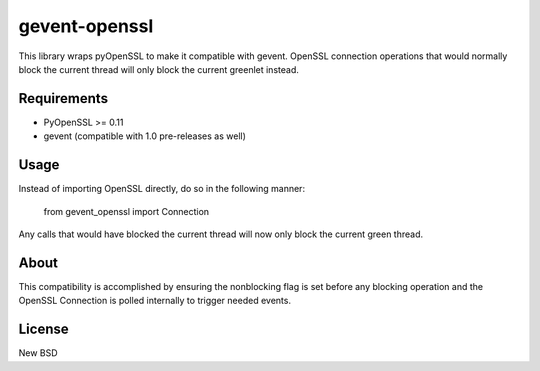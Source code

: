 =============
gevent-openssl
=============

This library wraps pyOpenSSL to make it compatible with gevent. OpenSSL connection
operations that would normally block the current thread will only block the
current greenlet instead.

Requirements
------------

* PyOpenSSL >= 0.11
* gevent (compatible with 1.0 pre-releases as well)


Usage
-----

Instead of importing OpenSSL directly, do so in the following manner:

..
    
    from gevent_openssl import Connection


Any calls that would have blocked the current thread will now only block the
current green thread.


About
-----

This compatibility is accomplished by ensuring the nonblocking flag is set
before any blocking operation and the OpenSSL Connection is polled internally
to trigger needed events.

License
-------
New BSD
